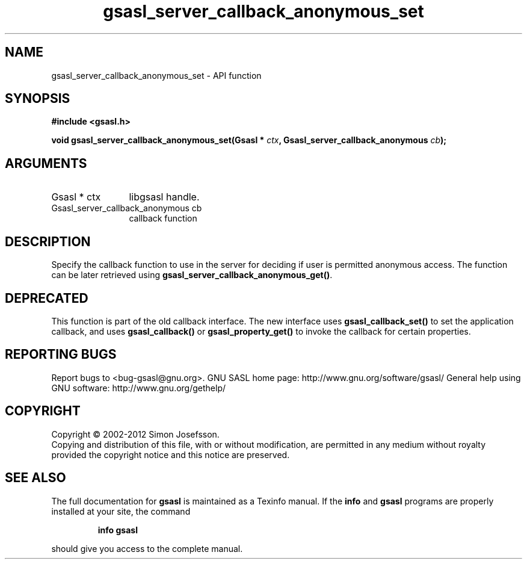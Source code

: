 .\" DO NOT MODIFY THIS FILE!  It was generated by gdoc.
.TH "gsasl_server_callback_anonymous_set" 3 "1.8.1" "gsasl" "gsasl"
.SH NAME
gsasl_server_callback_anonymous_set \- API function
.SH SYNOPSIS
.B #include <gsasl.h>
.sp
.BI "void gsasl_server_callback_anonymous_set(Gsasl * " ctx ", Gsasl_server_callback_anonymous " cb ");"
.SH ARGUMENTS
.IP "Gsasl * ctx" 12
libgsasl handle.
.IP "Gsasl_server_callback_anonymous cb" 12
callback function
.SH "DESCRIPTION"
Specify the callback function to use in the server for deciding if
user is permitted anonymous access.  The function can be later
retrieved using \fBgsasl_server_callback_anonymous_get()\fP.
.SH "DEPRECATED"
This function is part of the old callback interface.
The new interface uses \fBgsasl_callback_set()\fP to set the application
callback, and uses \fBgsasl_callback()\fP or \fBgsasl_property_get()\fP to
invoke the callback for certain properties.
.SH "REPORTING BUGS"
Report bugs to <bug-gsasl@gnu.org>.
GNU SASL home page: http://www.gnu.org/software/gsasl/
General help using GNU software: http://www.gnu.org/gethelp/
.SH COPYRIGHT
Copyright \(co 2002-2012 Simon Josefsson.
.br
Copying and distribution of this file, with or without modification,
are permitted in any medium without royalty provided the copyright
notice and this notice are preserved.
.SH "SEE ALSO"
The full documentation for
.B gsasl
is maintained as a Texinfo manual.  If the
.B info
and
.B gsasl
programs are properly installed at your site, the command
.IP
.B info gsasl
.PP
should give you access to the complete manual.
